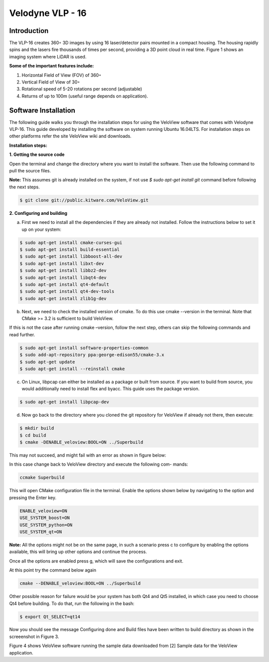 Velodyne VLP - 16
=================

Introduction
------------

The VLP-16 creates 360◦ 3D images by using 16 laser/detector pairs mounted
in a compact housing. The housing rapidly spins and the lasers fire thousands
of times per second, providing a 3D point cloud in real time. Figure 1 shows an
imaging system where LiDAR is used.

**Some of the important features include:**

1. Horizontal Field of View (FOV) of 360◦
2. Vertical Field of View of 30◦
3. Rotational speed of 5-20 rotations per second (adjustable) 
4. Returns of up to 100m (useful range depends on application).

Software Installation
---------------------

The following guide walks you through the installation steps for using the VeloView software that comes with Velodyne VLP-16. This guide developed by installing
the software on system running Ubuntu 16.04LTS. For installation steps on other platforms refer the site VeloView wiki and downloads.

**Installation steps:**

**1. Getting the source code**

Open the terminal and change the directory where you want to install the software. Then use the following command to pull the source files.

**Note:** This assumes git is already installed on the system, if not use `$ sudo apt-get install git` command before following the next steps.

.. code-block:: bash

      $ git clone git://public.kitware.com/VeloView.git
..   

**2. Configuring and building**

a. First we need to install all the dependencies if they are already not installed. Follow the instructions below to set it up on your system:

.. code-block:: bash

        $ sudo apt-get install cmake-curses-gui
        $ sudo apt-get install build-essential
        $ sudo apt-get install libboost-all-dev
        $ sudo apt-get install libxt-dev
        $ sudo apt-get install libbz2-dev
        $ sudo apt-get install libqt4-dev
        $ sudo apt-get install qt4-default
        $ sudo apt-get install qt4-dev-tools
        $ sudo apt-get install zlib1g-dev
..		
       
b. Next, we need to check the installed version of cmake. To do this use cmake --version in the terminal. Note that CMake >= 3.2 is sufficient to build VeloView.

If this is not the case after running cmake –version, follow the next step, others can skip the following commands and read further.

.. code-block:: bash 

        $ sudo apt-get install software-properties-common
        $ sudo add-apt-repository ppa:george-edison55/cmake-3.x
        $ sudo apt-get update
        $ sudo apt-get install --reinstall cmake
..			

c. On Linux, libpcap can either be installed as a package or built from source. If you want to build from source, you would additionally need to install flex and byacc. This guide uses the package version.

.. code-block:: bash

        $ sudo apt-get install libpcap-dev
..			

d. Now go back to the directory where you cloned the git repository for VeloView if already not there, then execute:

.. code-block:: bash

        $ mkdir build
        $ cd build
        $ cmake -DENABLE_veloview:BOOL=ON ../Superbuild
..		

This may not succeed, and might fail with an error as shown in figure below:

In this case change back to VeloView directory and execute the following com-
mands:

.. code-block:: bash 

        ccmake Superbuild
..			

This will open CMake configuration file in the terminal. Enable the options shown below by navigating to the option and pressing the Enter key.

.. code-block:: bash

        ENABLE_veloview=ON
        USE_SYSTEM_boost=ON
        USE_SYSTEM_python=ON
        USE_SYSTEM_qt=ON
..		

**Note:** All the options might not be on the same page, in such a scenario press c to configure by enabling the options available, this will bring up other options and continue the process.

Once all the options are enabled press g, which will save the configurations
and exit.

At this point try the command below again

.. code-block:: bash

        cmake --DENABLE_veloview:BOOL=ON ../Superbuild
..		

Other possible reason for failure would be your system has both Qt4 and Qt5
installed, in which case you need to choose Qt4 before building. To do that, run
the following in the bash:

.. code-block:: bash

        $ export Qt_SELECT=qt14
..
		
Now you should see the message Configuring done and Build files have been
written to build directory as shown in the screeenshot in Figure 3.

Figure 4 shows VeloView software running the sample data downloaded from
[2] Sample data for the VeloView application.
